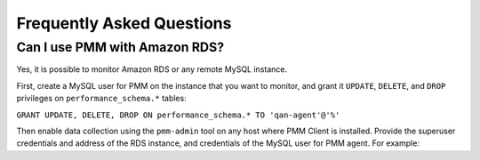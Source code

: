 .. _faq:

==========================
Frequently Asked Questions
==========================

Can I use PMM with Amazon RDS?
==============================

Yes, it is possible to monitor Amazon RDS or any remote MySQL instance.

First, create a MySQL user for PMM on the instance that you want to monitor,
and grant it ``UPDATE``, ``DELETE``, and ``DROP`` privileges
on ``performance_schema.*`` tables:

``GRANT UPDATE, DELETE, DROP ON performance_schema.* TO 'qan-agent'@'%'``

Then enable data collection using the ``pmm-admin`` tool
on any host where PMM Client is installed.
Provide the superuser credentials and address of the RDS instance,
and credentials of the MySQL user for PMM agent.
For example:

.. prompt:: bash

   pmm-admin -user root \
             -password pass \
             -host example.rds.amazonaws.com \
             -agent-user qan-agent \
             -agent-password qan-pass \
             add mysql
